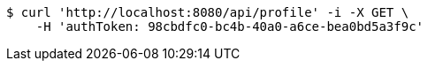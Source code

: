 [source,bash]
----
$ curl 'http://localhost:8080/api/profile' -i -X GET \
    -H 'authToken: 98cbdfc0-bc4b-40a0-a6ce-bea0bd5a3f9c'
----

